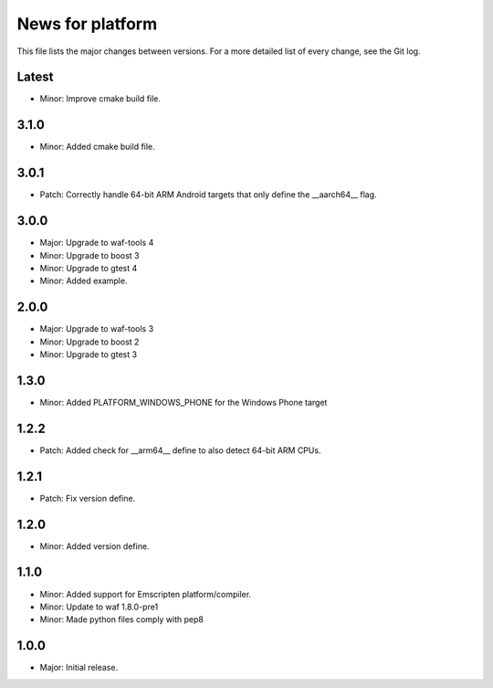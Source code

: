 News for platform
=================

This file lists the major changes between versions. For a more detailed list of
every change, see the Git log.

Latest
------
* Minor: Improve cmake build file.

3.1.0
-----
* Minor: Added cmake build file.

3.0.1
-----
* Patch: Correctly handle 64-bit ARM Android targets that only define the
  __aarch64__ flag.

3.0.0
-----
* Major: Upgrade to waf-tools 4
* Minor: Upgrade to boost 3
* Minor: Upgrade to gtest 4
* Minor: Added example.

2.0.0
-----
* Major: Upgrade to waf-tools 3
* Minor: Upgrade to boost 2
* Minor: Upgrade to gtest 3

1.3.0
-----
* Minor: Added PLATFORM_WINDOWS_PHONE for the Windows Phone target

1.2.2
-----
* Patch: Added check for __arm64__ define to also detect 64-bit ARM CPUs.

1.2.1
-----
* Patch: Fix version define.

1.2.0
-----
* Minor: Added version define.

1.1.0
-----
* Minor: Added support for Emscripten platform/compiler.
* Minor: Update to waf 1.8.0-pre1
* Minor: Made python files comply with pep8

1.0.0
-----
* Major: Initial release.
